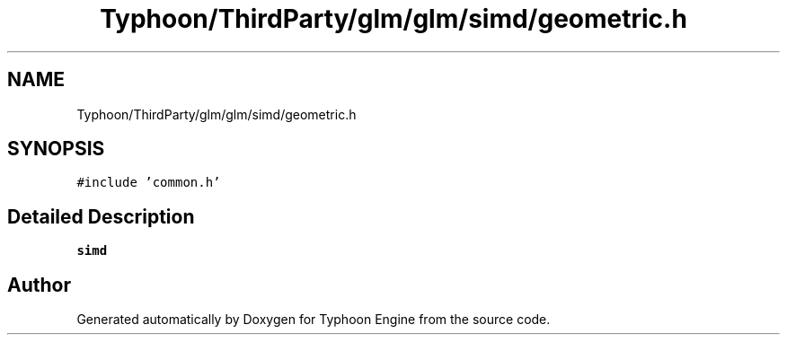 .TH "Typhoon/ThirdParty/glm/glm/simd/geometric.h" 3 "Sat Jul 20 2019" "Version 0.1" "Typhoon Engine" \" -*- nroff -*-
.ad l
.nh
.SH NAME
Typhoon/ThirdParty/glm/glm/simd/geometric.h
.SH SYNOPSIS
.br
.PP
\fC#include 'common\&.h'\fP
.br

.SH "Detailed Description"
.PP 
\fBsimd\fP 
.SH "Author"
.PP 
Generated automatically by Doxygen for Typhoon Engine from the source code\&.
